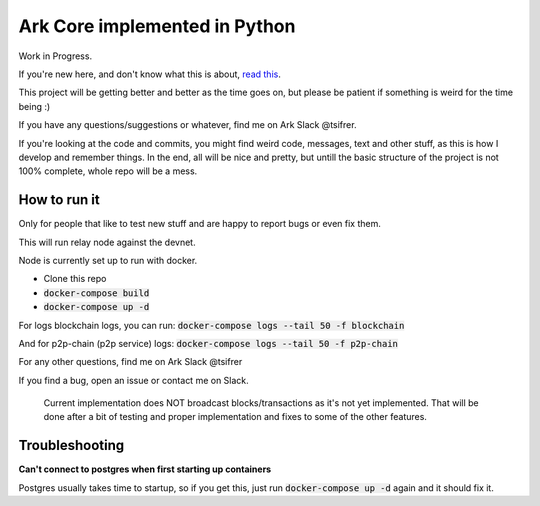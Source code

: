 *********************************************
Ark Core implemented in Python
*********************************************

Work in Progress.

If you're new here, and don't know what this is about, `read this`_.


This project will be getting better and better as the time goes on, but please be
patient if something is weird for the time being :)

If you have any questions/suggestions or whatever, find me on Ark Slack @tsifrer.

If you're looking at the code and commits, you might find weird code, messages,
text and other stuff, as this is how I develop and remember things. In the end,
all will be nice and pretty, but untill the basic structure of the project is not
100% complete, whole repo will be a mess.


=============
How to run it
=============

Only for people that like to test new stuff and are happy to report bugs or even fix
them.

This will run relay node against the devnet.

Node is currently set up to run with docker.

- Clone this repo
- :code:`docker-compose build`
- :code:`docker-compose up -d`

For logs blockchain logs, you can run:
:code:`docker-compose logs --tail 50 -f blockchain`

And for p2p-chain (p2p service) logs:
:code:`docker-compose logs --tail 50 -f p2p-chain`

For any other questions, find me on Ark Slack @tsifrer

If you find a bug, open an issue or contact me on Slack.


    Current implementation does NOT broadcast blocks/transactions as it's not yet
    implemented. That will be done after a bit of testing and proper implementation and
    fixes to some of the other features.


===============
Troubleshooting
===============

**Can't connect to postgres when first starting up containers**

Postgres usually takes time to startup, so if you get this, just run
:code:`docker-compose up -d` again and it should fix it.


.. _read this: https://arkcommunity.fund/proposal/python-port-of-ark-core